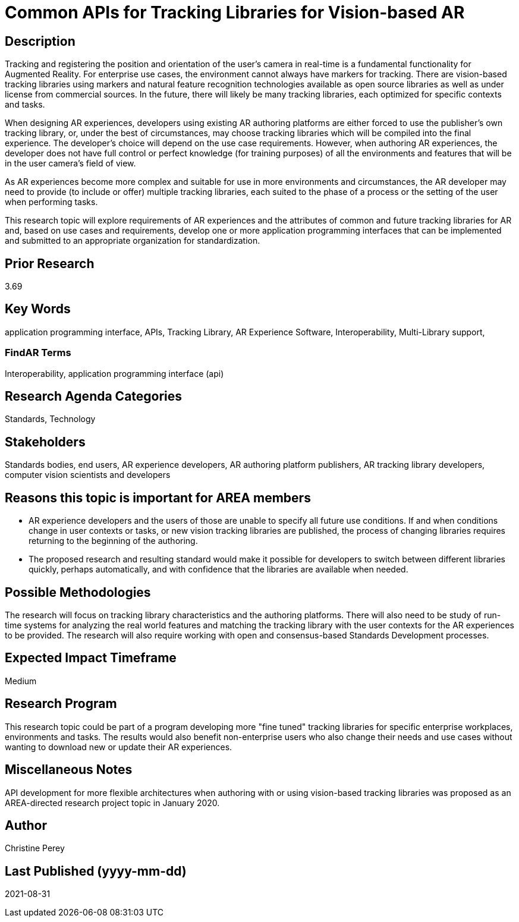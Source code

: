 [[ra-Sapis5-trackinglibraries]]

# Common APIs for Tracking Libraries for Vision-based AR

## Description
Tracking and registering the position and orientation of the user's camera in real-time is a fundamental functionality for Augmented Reality. For enterprise use cases, the environment cannot always have markers for tracking. There are vision-based tracking libraries using markers and natural feature recognition technologies available as open source libraries as well as under license from commercial sources. In the future, there will likely be many tracking libraries, each optimized for specific contexts and tasks.

When designing AR experiences, developers using existing AR authoring platforms are either forced to use the publisher's own tracking library, or, under the best of circumstances, may choose tracking libraries which will be compiled into the final experience. The developer's choice will depend on the use case requirements. However, when authoring AR experiences, the developer does not have full control or perfect knowledge (for training purposes) of all the environments and features that will be in the user camera's field of view.

As AR experiences become more complex and suitable for use in more environments and circumstances, the AR developer may need to provide (to include or offer) multiple tracking libraries, each suited to the phase of a process or the setting of the user when performing tasks.

This research topic will explore requirements of AR experiences and the attributes of common and future tracking libraries for AR and, based on use cases and requirements, develop one or more application programming interfaces that can be implemented and submitted to an appropriate organization for standardization.

## Prior Research
3.69

## Key Words
application programming interface, APIs, Tracking Library, AR Experience Software, Interoperability, Multi-Library support,

### FindAR Terms
Interoperability, application programming interface (api)

## Research Agenda Categories
Standards, Technology

## Stakeholders
Standards bodies, end users, AR experience developers, AR authoring platform publishers, AR tracking library developers, computer vision scientists and developers

## Reasons this topic is important for AREA members
- AR experience developers and the users of those are unable to specify all future use conditions. If and when conditions change in user contexts or tasks, or new vision tracking libraries are published, the process of changing libraries requires returning to the beginning of the authoring.
- The proposed research and resulting standard would make it possible for developers to switch between different libraries quickly, perhaps automatically, and with confidence that the libraries are available when needed.

## Possible Methodologies
The research will focus on tracking library characteristics and the authoring platforms. There will also need to be study of run-time systems for analyzing the real world features and matching the tracking library with the user contexts for the AR experiences to be provided. The research will also require working with open and consensus-based Standards Development processes.

## Expected Impact Timeframe
Medium

## Research Program
This research topic could be part of a program developing more "fine tuned" tracking libraries for specific enterprise workplaces, environments and tasks. The results would also benefit non-enterprise users who also change their needs and use cases without wanting to download new or update their AR experiences.

## Miscellaneous Notes
API development for more flexible architectures when authoring with or using vision-based tracking libraries was proposed as an AREA-directed research project topic in January 2020.

## Author
Christine Perey

## Last Published (yyyy-mm-dd)
2021-08-31
